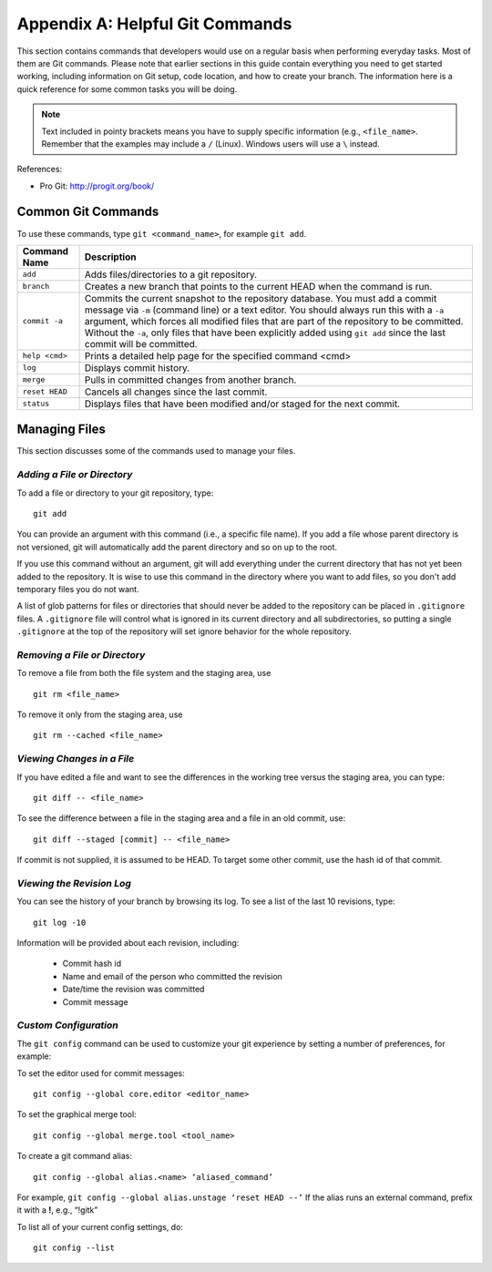 .. index:: Git; commands

.. _Helpful-Git-Commands:


Appendix A: Helpful Git Commands
===================================

This section contains commands that developers would use on a regular basis
when performing everyday tasks. Most of them are Git commands. Please note
that earlier sections in this guide contain everything you need to get started
working, including information on Git setup, code location, and how to
create your branch. The information here is a quick reference for some common
tasks you will be doing.

.. note::
   Text included in pointy brackets means you have to supply specific information (e.g.,
   ``<file_name>``. Remember that the examples may include a ``/`` (Linux). Windows users will
   use a ``\`` instead.
   

References:

* Pro Git: http://progit.org/book/

.. index Git commands

Common Git Commands
+++++++++++++++++++

To use these commands, type ``git <command_name>``, for example ``git add``.


===================  =================================================================================
Command Name         Description
===================  =================================================================================
``add``              Adds files/directories to a git repository.
-------------------  ---------------------------------------------------------------------------------
``branch``           Creates a new branch that points to the current HEAD when the command is run.
-------------------  ---------------------------------------------------------------------------------
``commit -a``        Commits the current snapshot to the repository database. You must add a commit 
                     message via ``-m`` (command line) or a text editor.  You should always run this
                     with a ``-a`` argument, which forces all modified files that are part of the
                     repository to be committed.  Without the ``-a``, only files that have been
                     explicitly added using ``git add`` since the last commit will be committed.
-------------------  ---------------------------------------------------------------------------------
``help <cmd>``       Prints a detailed help page for the specified command <cmd>
-------------------  ---------------------------------------------------------------------------------
``log``              Displays commit history.
-------------------  ---------------------------------------------------------------------------------
``merge``            Pulls in committed changes from another branch.
-------------------  ---------------------------------------------------------------------------------
``reset HEAD``       Cancels all changes since the last commit.
-------------------  ---------------------------------------------------------------------------------
``status``           Displays files that have been modified and/or staged for the next commit.
===================  =================================================================================
  
  
Managing Files
+++++++++++++++

This section discusses some of the commands used to manage your files.


*Adding a File or Directory*
~~~~~~~~~~~~~~~~~~~~~~~~~~~~

To add a file or directory to your git repository, type:

::

  git add
  
You can provide an argument with this command (i.e., a specific file name). If you add a
file whose parent directory is not versioned, git will automatically add the parent
directory and so on up to the root. 

If you use this command without an argument, git will add everything under the current
directory that has not yet been added to the repository. It is wise to use this command in the
directory where you want to add files, so you don't add temporary files you do not want.

A list of glob patterns for files or directories that should never be added to the repository
can be placed in ``.gitignore`` files.  A ``.gitignore`` file will control what is ignored in
its current directory and all subdirectories, so putting a single ``.gitignore`` at the top
of the repository will set ignore behavior for the whole repository.


.. index:: removing a file/directory

*Removing a File or Directory*
~~~~~~~~~~~~~~~~~~~~~~~~~~~~~~

To remove a file from both the file system and the staging area, use

::

   git rm <file_name>

   
To remove it only from the staging area, use

::

   git rm --cached <file_name>
   
  

.. index:: moving a file/directory
.. index:: renaming a file/directory


.. index:: diff command

*Viewing Changes in a File*
~~~~~~~~~~~~~~~~~~~~~~~~~~~

If you have edited a file and want to see the differences in the working tree versus the staging area,
you can type:

::

  git diff -- <file_name>
  

To see the difference between a file in the staging area and a file in an old commit, use:

::

   git diff --staged [commit] -- <file_name>
   
If commit is not supplied, it is assumed to be HEAD. To target some other commit, use the hash id
of that commit.


.. index:: log command

*Viewing the Revision Log*
~~~~~~~~~~~~~~~~~~~~~~~~~~

You can see the history of your branch by browsing its log. To see a list of
the last 10 revisions, type:

::

  git log -10
  
Information will be provided about each revision, including:

  * Commit hash id
  * Name and email of the person who committed the revision
  * Date/time the revision was committed
  * Commit message 

 
.. index:: merge; canceling
.. index:: reverting changes

.. _`Canceling-a-Merge-and-Reverting-Changes`:


*Custom Configuration*
~~~~~~~~~~~~~~~~~~~~~~

The ``git config`` command can be used to customize your git experience by 
setting a number of preferences, for example:

To set the editor used for commit messages:

::


    git config --global core.editor <editor_name>

   
To set the graphical merge tool:

::


    git config --global merge.tool <tool_name>


To create a git command alias:

::


    git config --global alias.<name> ‘aliased_command’ 

    
For example, ``git config --global alias.unstage ‘reset HEAD --’``
If the alias runs an external command, prefix it with a **!**, 
e.g., “!gitk”


To list all of your current config settings, do:

::


    git config --list
    
    
